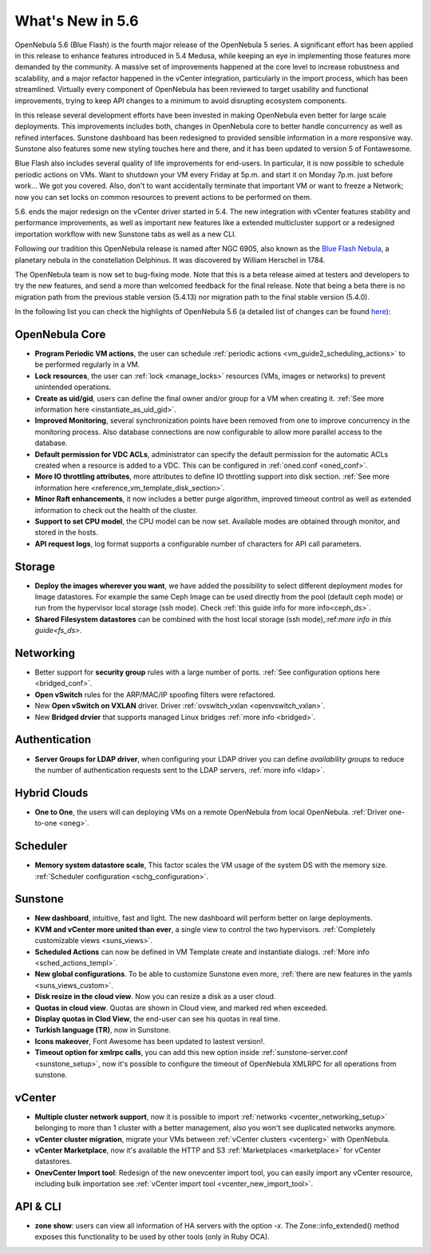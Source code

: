 .. _whats_new:

================================================================================
What's New in 5.6
================================================================================

OpenNebula 5.6 (Blue Flash) is the fourth major release of the OpenNebula 5 series. A significant effort has been applied in this release to enhance features introduced in 5.4 Medusa, while keeping an eye in implementing those features more demanded by the community. A massive set of improvements happened at the core level to increase robustness and scalability, and a major refactor happened in the vCenter integration, particularly in the import process, which has been streamlined.  Virtually every component of OpenNebula has been reviewed to target usability and functional improvements, trying to keep API changes to a minimum to avoid disrupting ecosystem components.

In this release several development efforts have been invested in making OpenNebula even better for large scale deployments. This improvements includes both, changes in OpenNebula core to better handle concurrency as well as refined interfaces. Sunstone dashboard has been redesigned to provided sensible information in a more responsive way. Sunstone also features some new styling touches here and there, and it has been updated to version 5 of Fontawesome.

|sunstone_dashboard|

Blue Flash also includes several quality of life improvements for end-users. In particular, it is now possible to schedule periodic actions on VMs. Want to shutdown your VM every Friday at 5p.m. and start it on Monday 7p.m. just before work... We got you covered. Also, don't to want accidentally terminate that important VM or want to freeze a Network; now you can set locks on common resources to prevent actions to be performed on them.

|sched_actions|

5.6. ends the major redesign on the vCenter driver started in 5.4. The new integration with vCenter features stability and performance improvements, as well as important new features like a extended multicluster support or a redesigned importation workflow with new Sunstone tabs as well as a new CLI.

Following our tradition this OpenNebula release is named after NGC 6905, also known as the `Blue Flash Nebula <https://en.wikipedia.org/wiki/NGC_6905>`__, a planetary nebula in the constellation Delphinus. It was discovered by William Herschel in 1784.

The OpenNebula team is now set to bug-fixing mode. Note that this is a beta release aimed at testers and developers to try the new features, and send a more than welcomed feedback for the final release. Note that being a beta there is no migration path from the previous stable version (5.4.13) nor migration path to the final stable version (5.4.0).

In the following list you can check the highlights of OpenNebula 5.6 (a detailed list of changes can be found `here <https://github.com/OpenNebula/one/milestone/4?closed=1>`__):

OpenNebula Core
--------------------------------------------------------------------------------

- **Program Periodic VM actions**, the user can schedule :ref:`periodic actions <vm_guide2_scheduling_actions>` to be performed regularly in a VM.
- **Lock resources**, the user can :ref:`lock <manage_locks>` resources (VMs, images or networks) to prevent unintended operations.
- **Create as uid/gid**, users can define the final owner and/or group for a VM when creating it. :ref:`See more information here <instantiate_as_uid_gid>`.
- **Improved Monitoring**, several synchronization points have been removed from one to improve concurrency in the monitoring process. Also database connections are now configurable to allow more parallel access to the database.
- **Default permission for VDC ACLs**, administrator can specify the default permission for the automatic ACLs created when a resource is added to a VDC. This can be configured in :ref:`oned.conf <oned_conf>`.
- **More IO throttling attributes**, more attributes to define IO throttling support into disk section. :ref:`See more information here <reference_vm_template_disk_section>`.
- **Minor Raft enhancements**, it now includes a better purge algorithm, improved timeout control as well as extended information to check out the health of the cluster.
- **Support to set CPU model**, the CPU model can be now set. Available modes are obtained through monitor, and stored in the hosts.
- **API request logs**, log format supports a configurable number of characters for API call parameters.

Storage
--------------------------------------------------------------------------------

- **Deploy the images wherever you want**, we have added the possibility to select different deployment modes for Image datastores. For example the same Ceph Image can be used directly from the pool (default ceph mode) or run from the hypervisor local storage (ssh mode). Check :ref:`this guide info for more info<ceph_ds>`.
- **Shared Filesystem datastores** can be combined with the host local storage (ssh mode),:ref:`more info in this guide<fs_ds>`.

Networking
--------------------------------------------------------------------------------

- Better support for **security group** rules with a large number of ports. :ref:`See configuration options here <bridged_conf>`.
- **Open vSwitch** rules for the ARP/MAC/IP spoofing filters were refactored.
- New **Open vSwitch on VXLAN** driver. Driver :ref:`ovswitch_vxlan <openvswitch_vxlan>`.
- New **Bridged drvier** that supports managed Linux bridges :ref:`more info <bridged>`.

Authentication
--------------------------------------------------------------------------------

- **Server Groups for LDAP driver**, when configuring your LDAP driver you can define *availability groups* to reduce the number of authentication requests sent to the LDAP servers, :ref:`more info <ldap>`.

Hybrid Clouds
--------------------------------------------------------------------------------

- **One to One**, the users will can deploying VMs on a remote OpenNebula from local OpenNebula. :ref:`Driver one-to-one <oneg>`.

Scheduler
--------------------------------------------------------------------------------

- **Memory system datastore scale**, This factor scales the VM usage of the system DS with the memory size. :ref:`Scheduler configuration <schg_configuration>`.

Sunstone
--------------------------------------------------------------------------------

- **New dashboard**, intuitive, fast and light. The new dashboard will perform better on large deployments.
- **KVM and vCenter more united than ever**, a single view to control the two hypervisors. :ref:`Completely customizable views <suns_views>`.
- **Scheduled Actions** can now be defined in VM Template create and instantiate dialogs. :ref:`More info <sched_actions_templ>`.
- **New global configurations**. To be able to customize Sunstone even more, :ref:`there are new features in the yamls <suns_views_custom>`.
- **Disk resize in the cloud view**. Now you can resize a disk as a user cloud.
- **Quotas in cloud view**. Quotas are shown in Cloud view, and marked red when exceeded.
- **Display quotas in Clod View**, the end-user can see his quotas in real time.
- **Turkish language (TR)**, now in Sunstone.
- **Icons makeover**, Font Awesome has been updated to lastest version!.
- **Timeout option for xmlrpc calls**, you can add this new option inside :ref:`sunstone-server.conf <sunstone_setup>`, now it's possible to configure the timeout of OpenNebula XMLRPC for all operations from sunstone.


vCenter
--------------------------------------------------------------------------------

- **Multiple cluster network support**, now it is possible to import :ref:`networks <vcenter_networking_setup>` belonging to more than 1 cluster with a better management, also you won't see duplicated networks anymore.
- **vCenter cluster migration**, migrate your VMs between :ref:`vCenter clusters <vcenterg>` with OpenNebula.
- **vCenter Marketplace**, now it's available the HTTP and S3 :ref:`Marketplaces <marketplace>` for vCenter datastores.
- **OnevCenter Import tool**: Redesign of the new onevcenter import tool, you can easily import any vCenter resource, including bulk importation see :ref:`vCenter import tool <vcenter_new_import_tool>`.

API & CLI
--------------------------------------------------------------------------------
- **zone show**: users can view all information of HA servers with the option `-x`. The Zone::info_extended() method exposes this functionality to be used by other tools (only in Ruby OCA).


.. |sunstone_dashboard| image:: /images/sunstone_dashboard.png
.. |sched_actions| image:: /images/sched_actions.png
